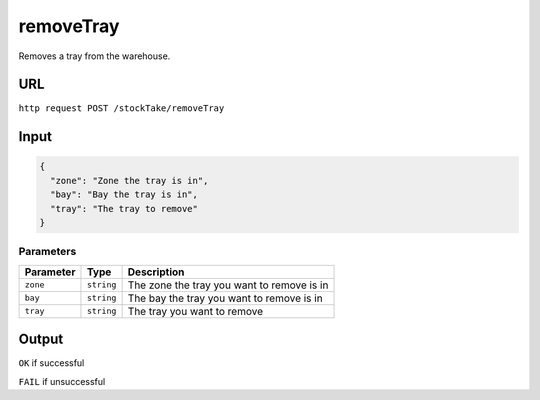=========================================================
removeTray
=========================================================
Removes a tray from the warehouse.

URL
----

``http request POST /stockTake/removeTray``

Input
-----

.. code:: json

   {
     "zone": "Zone the tray is in",
     "bay": "Bay the tray is in",
     "tray": "The tray to remove"
   }

Parameters
~~~~~~~~~~

========= ========== ==========================================
Parameter Type       Description
========= ========== ==========================================
``zone``  ``string`` The zone the tray you want to remove is in
``bay``   ``string`` The bay the tray you want to remove is in
``tray``  ``string`` The tray you want to remove
========= ========== ==========================================

Output
------

``OK`` if successful

``FAIL`` if unsuccessful
